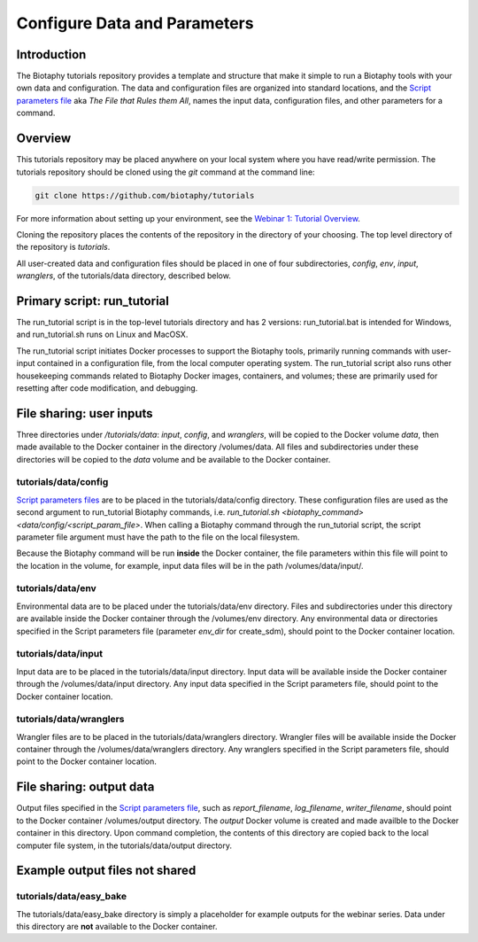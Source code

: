==============================
Configure Data and Parameters
==============================

--------------------------------
Introduction
--------------------------------

The Biotaphy tutorials repository provides a template and structure that make it simple
to run a Biotaphy tools with your own data and configuration.  The data and
configuration files are organized into standard locations, and the
`Script parameters file <script_params.rst>`_ aka `The File that Rules them All`,
names the input data, configuration files, and other parameters for a command.

--------------------------------
Overview
--------------------------------

This tutorials repository may be placed anywhere on your local system where you have
read/write permission.  The tutorials repository should be cloned using the `git`
command at the command line:

.. code-block::

   git clone https://github.com/biotaphy/tutorials

For more information about setting up your environment, see the
`Webinar 1: Tutorial Overview <w1_overview.rst>`_.

Cloning the repository places the contents of the repository in the directory of your
choosing.  The top level directory of the repository is `tutorials`.

All user-created data and configuration files should be placed in one of four
subdirectories, `config`, `env`, `input`, `wranglers`, of the tutorials/data directory,
described below.

--------------------------------
Primary script: run_tutorial
--------------------------------

The run_tutorial script is in the top-level tutorials directory
and has 2 versions: run_tutorial.bat is intended for Windows, and run_tutorial.sh
runs on Linux and MacOSX.

The run_tutorial script initiates Docker processes to support the Biotaphy tools,
primarily running commands with user-input contained in a
configuration file, from the local computer operating system.  The run_tutorial script
also runs other housekeeping commands related to Biotaphy Docker images, containers,
and volumes; these are primarily used for resetting after code modification, and
debugging.

--------------------------------
File sharing: user inputs
--------------------------------

Three directories under `/tutorials/data`: `input`, `config`, and `wranglers`, will
be copied to the Docker volume `data`, then made available to the Docker container in
the directory /volumes/data.  All files and subdirectories under these directories will
be copied to the `data` volume and be available to the Docker container.

tutorials/data/config
^^^^^^^^^^^^^^^^^^^^^^

`Script parameters files <script_params.rst>`_  are to be placed in the
tutorials/data/config directory.  These configuration files are used as the second
argument to run_tutorial Biotaphy commands,
i.e. `run_tutorial.sh <biotaphy_command>  <data/config/<script_param_file>`.
When calling a Biotaphy command through the run_tutorial script, the script parameter
file argument must have the path to the file on the local filesystem.

Because the Biotaphy command will be run **inside** the Docker container, the
file parameters within this file will point to the location in the volume, for example,
input data files will be in the path /volumes/data/input/.

tutorials/data/env
^^^^^^^^^^^^^^^^^^^^^^^^^^^

Environmental data are to be placed under the tutorials/data/env directory.  Files and
subdirectories under this directory are available inside the Docker container through
the /volumes/env directory.  Any environmental data or directories specified in the
Script parameters file (parameter `env_dir` for create_sdm), should point to the
Docker container location.

tutorials/data/input
^^^^^^^^^^^^^^^^^^^^^^

Input data are to be placed in the tutorials/data/input directory.  Input data will be
available inside the Docker container through the /volumes/data/input directory.  Any
input data specified in the Script parameters file, should point to the Docker container
location.

tutorials/data/wranglers
^^^^^^^^^^^^^^^^^^^^^^

Wrangler files are to be placed in the tutorials/data/wranglers directory.  Wrangler files
will be available inside the Docker container through the /volumes/data/wranglers
directory. Any wranglers specified in the Script parameters file, should point to the
Docker container location.

--------------------------------
File sharing: output data
--------------------------------

Output files specified in the `Script parameters file <script_params.rst>`_, such as
`report_filename`, `log_filename`, `writer_filename`, should point to the
Docker container /volumes/output directory.  The `output` Docker volume is created and
made availble to the Docker container in this directory. Upon command completion,
the contents of this directory are copied back to the local computer file system, in the
tutorials/data/output directory.

--------------------------------
Example output files not shared
--------------------------------

tutorials/data/easy_bake
^^^^^^^^^^^^^^^^^^^^^^^^^^^

The tutorials/data/easy_bake directory is simply a placeholder for example outputs for
the webinar series.  Data under this directory are **not** available to the Docker
container.
